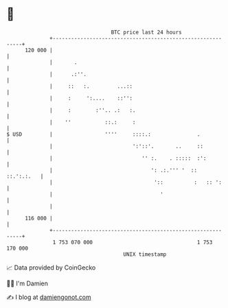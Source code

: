 * 👋

#+begin_example
                                     BTC price last 24 hours                    
                 +------------------------------------------------------------+ 
         120 000 |                                                            | 
                 |       .                                                    | 
                 |      .:''.                                                 | 
                 |     ::   :.         ...::                                  | 
                 |     :     ':....    ::'':                                  | 
                 |     :        :''.. .:   :.                                 | 
                 |    ''           ::.:     :                                 | 
   $ USD         |                 ''''     ::::.:               .            | 
                 |                          ':'::'.       ..     ::           | 
                 |                             '' :.    . :::::  :':          | 
                 |                                ': .:.''' '  ::  ::.':.:.   | 
                 |                                 '::          :   :: ':     | 
                 |                                   '                        | 
                 |                                                            | 
         116 000 |                                                            | 
                 +------------------------------------------------------------+ 
                  1 753 070 000                                  1 753 170 000  
                                         UNIX timestamp                         
#+end_example
📈 Data provided by CoinGecko

🧑‍💻 I'm Damien

✍️ I blog at [[https://www.damiengonot.com][damiengonot.com]]
